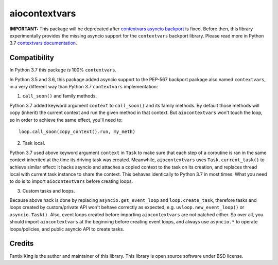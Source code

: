 ==============
aiocontextvars
==============

.. image:: https://img.shields.io/pypi/v/aiocontextvars.svg
        :target: https://pypi.python.org/pypi/aiocontextvars

.. image:: https://img.shields.io/travis/fantix/aiocontextvars.svg
        :target: https://travis-ci.org/fantix/aiocontextvars

**IMPORTANT:** This package will be deprecated after
`contextvars asyncio backport`_ is fixed. Before then, this library
experimentally provides the missing asyncio support for the
``contextvars`` backport library. Please read more in Python 3.7 `contextvars
documentation <https://docs.python.org/3/library/contextvars.html>`_.


Compatibility
-------------

In Python 3.7 this package *is* 100% ``contextvars``.

In Python 3.5 and 3.6, this package added asyncio support to the PEP-567
backport package also named ``contextvars``, in a very different way than
Python 3.7 ``contextvars`` implementation:

1. ``call_soon()`` and family methods.

Python 3.7 added keyword argument ``context`` to ``call_soon()`` and its family
methods. By default those methods will copy (inherit) the current context and
run the given method in that context. But ``aiocontextvars`` won't touch the
loop, so in order to achieve the same effect, you'll need to::

    loop.call_soon(copy_context().run, my_meth)

2. Task local.

Python 3.7 used above keyword argument ``context`` in ``Task`` to make sure
that each step of a coroutine is ran in the same context inherited at the time
its driving task was created. Meanwhile, ``aiocontextvars`` uses
``Task.current_task()`` to achieve similar effect: it hacks asyncio and
attaches a copied context to the task on its creation, and replaces thread
local with current task instance to share the context. This behaves identically
to Python 3.7 in most times. What you need to do is to import
``aiocontextvars`` before creating loops.

3. Custom tasks and loops.

Because above hack is done by replacing ``asyncio.get_event_loop`` and
``loop.create_task``, therefore tasks and loops created by custom/private API
won't behave correctly as expected, e.g. ``uvloop.new_event_loop()`` or
``asyncio.Task()``. Also, event loops created before importing
``aiocontextvars`` are not patched either. So over all, you should import
``aiocontextvars`` at the beginning before creating event loops, and always use
``asyncio.*`` to operate loops/policies, and public asyncio API to create
tasks.


Credits
-------

Fantix King is the author and maintainer of this library. This library is open
source software under BSD license.

.. _contextvars asyncio backport: https://github.com/MagicStack/contextvars/issues/2
